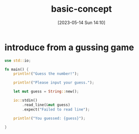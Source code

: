 :PROPERTIES:
:ID:       35324179-BBB4-44FB-9EAD-3B48378B4198
:TYPE:     sub
:END:
#+startup: latexpreview
#+OPTIONS: author:nil ^:{}
#+HUGO_BASE_DIR: ~/Documents/MyBlogSite
#+HUGO_SECTION: /posts/2023/05
#+HUGO_CUSTOM_FRONT_MATTER: :toc true :math true
#+HUGO_AUTO_SET_LASTMOD: t
#+HUGO_PAIRED_SHORTCODES: admonition
#+HUGO_DRAFT: true
#+DATE: [2023-05-14 Sun 14:10]
#+TITLE: basic-concept
#+HUGO_TAGS:
#+HUGO_CATEGORIES:
#+DESCRIPTION:
#+begin_export html
<!--more-->
#+end_export
* main topic links :noexport: 
[[id:4E39DE53-A835-40C9-9A97-F352C8434101][rust]]

* introduce from a gussing game

#+begin_src rust
  use std::io;

  fn main() {
      println!("Guess the number!");

      println!("Please input your guess.");

      let mut guess = String::new();

      io::stdin()
          .read_line(&mut guess)
          .expect("Failed to read line");

      println!("You guessed: {guess}");

  }
#+end_src

